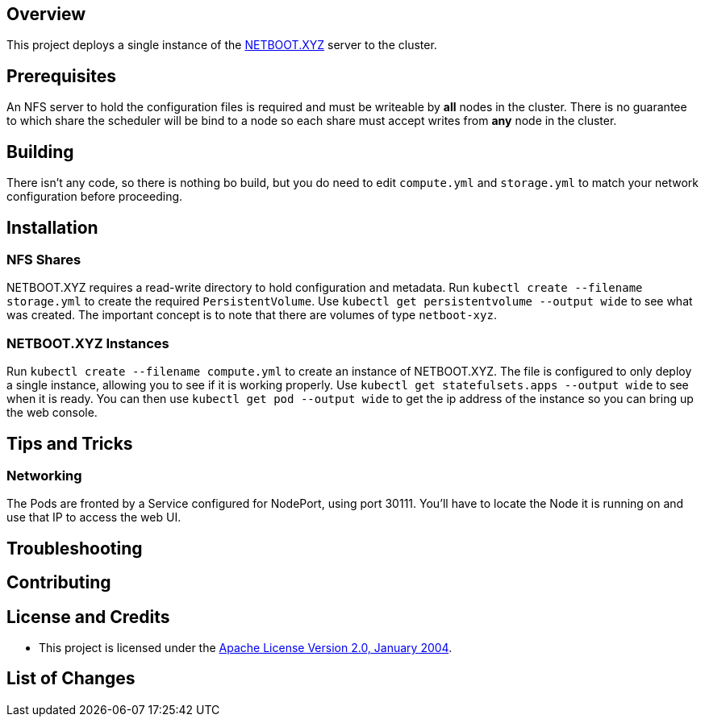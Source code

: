 ifdef::env-github[]
:tip-caption: :bulb:
:note-caption: :information_source:
:important-caption: :heavy_exclamation_mark:
:caution-caption: :fire:
:warning-caption: :warning:
endif::[]

== Overview
This project deploys a single instance of the https://netboot.xyz/[NETBOOT.XYZ] server to the cluster.

== Prerequisites
An NFS server to hold the configuration files is required and must be writeable by *all* nodes in the cluster.  There is no guarantee to which share the scheduler will be bind to a node so each share must accept writes from *any* node in the cluster.

== Building
There isn't any code, so there is nothing bo build, but you do need to edit `compute.yml` and `storage.yml` to match your network configuration before proceeding.

== Installation
=== NFS Shares
NETBOOT.XYZ requires a read-write directory to hold configuration and metadata.  Run `kubectl create --filename storage.yml` to create the required `PersistentVolume`. Use `kubectl get persistentvolume --output wide` to see what was created.  The important concept is to note that there are volumes of type `netboot-xyz`.

=== NETBOOT.XYZ Instances
Run `kubectl create --filename compute.yml` to create an instance of NETBOOT.XYZ.  The file is configured to only deploy a single instance, allowing you to see if it is working properly. Use `kubectl get statefulsets.apps --output wide` to see when it is ready. You can then use `kubectl get pod --output wide` to get the ip address of the instance so you can bring up the web console.

== Tips and Tricks
=== Networking
The Pods are fronted by a Service configured for NodePort, using port 30111. You'll have to locate the Node it is running on and use that IP to access the web UI. 

== Troubleshooting

== Contributing

== License and Credits
* This project is licensed under the http://www.apache.org/licenses/[Apache License Version 2.0, January 2004].

== List of Changes

